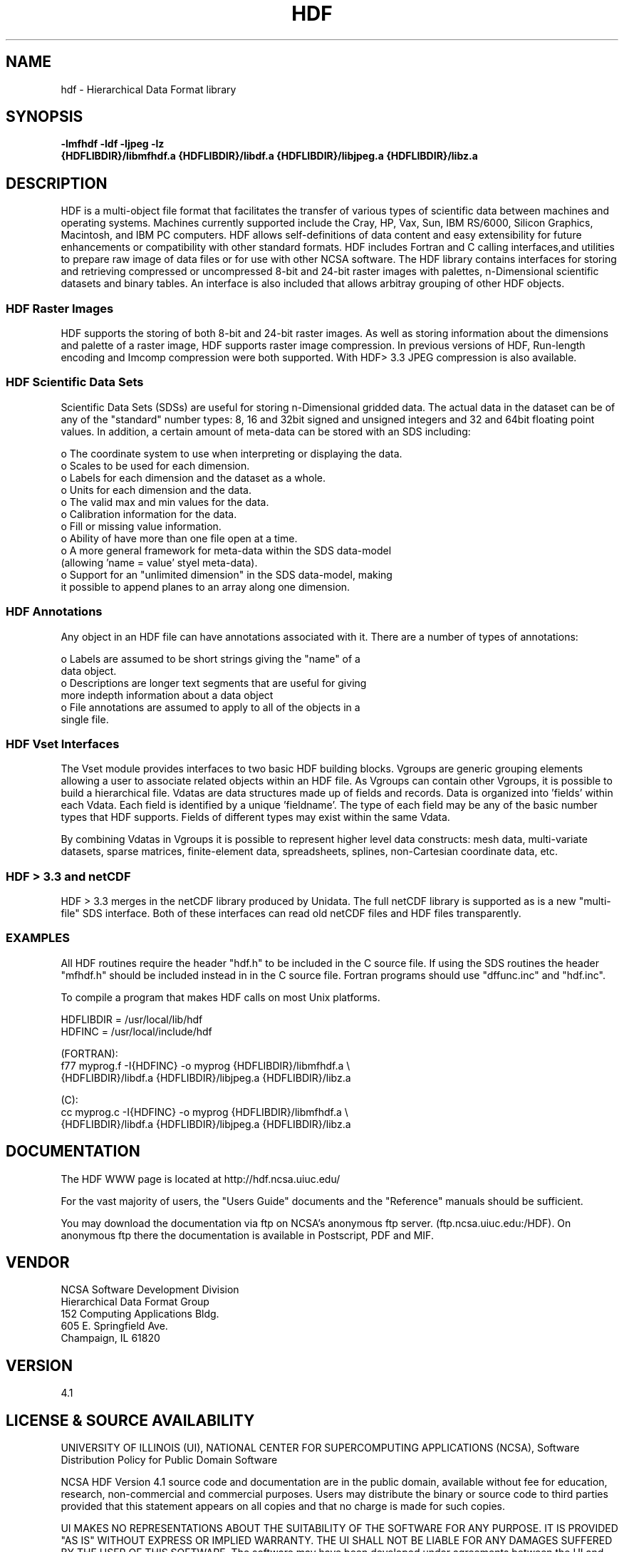 .\" $Id$
.TH HDF 1 "July 1996" "NCSA HDF 4.1"
.SH NAME
hdf \- Hierarchical Data Format library
.SH SYNOPSIS
.ft B
-lmfhdf -ldf -ljpeg -lz
.sp 0
{HDFLIBDIR}/libmfhdf.a {HDFLIBDIR}/libdf.a {HDFLIBDIR}/libjpeg.a {HDFLIBDIR}/libz.a

.SH DESCRIPTION
HDF is a multi-object file format that facilitates the transfer of various 
types of scientific data between machines and operating systems.  Machines currently 
supported include the Cray, HP, Vax, Sun, IBM RS/6000, Silicon Graphics,
Macintosh, and IBM PC computers.  HDF allows self-definitions of data content
and easy extensibility for future enhancements or compatibility with other
standard formats. HDF includes Fortran and C calling interfaces,and utilities to 
prepare raw image of data files or for use with other NCSA software.  The HDF 
library contains interfaces for storing and retrieving compressed or 
uncompressed 8-bit and 24-bit raster images with palettes,  
n-Dimensional scientific datasets and binary tables. An interface is
also included that allows arbitray grouping of other HDF objects.

.SS "HDF Raster Images"
HDF supports the storing of both 8-bit and 24-bit raster images.  As well as
storing information about the dimensions and palette of a raster image, HDF
supports raster image compression.  In previous versions of HDF, Run-length
encoding and Imcomp compression were both supported.  With HDF> 3.3 JPEG
compression is also available. 

.SS "HDF Scientific Data Sets"
Scientific Data Sets (SDSs) are useful for storing n-Dimensional gridded data.
The actual data in the dataset can be of any of the "standard" number types: 
8, 16 and 32bit signed and unsigned integers and 32 and 64bit floating point 
values.  In addition, a certain amount of meta-data can be stored with an 
SDS including: 
.nf 

  o The coordinate system to use when interpreting or displaying the data.
  o Scales to be used for each dimension.
  o Labels for each dimension and the dataset as a whole.
  o Units for each dimension and the data.
  o The valid max and min values for the data. 
  o Calibration information for the data.
  o Fill or missing value information. 
  o Ability of have more than one file open at a time.
  o A more general framework for meta-data within the SDS data-model
    (allowing 'name = value' styel meta-data).
  o Support for an "unlimited dimension" in the SDS data-model, making
    it possible to append planes to an array along one dimension.
.fi
.SS "HDF Annotations"
Any object in an HDF file can have annotations associated with it.  There are a
number of types of annotations: 
.nf

  o Labels are assumed to be short strings giving the "name" of a 
    data object. 
  o Descriptions are longer text segments that are useful for giving 
    more indepth information about a data object 
  o File annotations are assumed to apply to all of the objects in a 
    single file.
.fi
.SS "HDF Vset Interfaces"
The Vset module provides
interfaces to two basic HDF building blocks.  Vgroups are generic grouping
elements allowing a user to associate related objects within an HDF file.  As
Vgroups can contain other Vgroups, it is possible to build a hierarchical file.
Vdatas are data structures made up of fields and records.  Data is organized into 'fields' within each 
Vdata.  Each field is identified by a unique 'fieldname'.  The type of each 
field may be any of the basic number types that HDF supports.  Fields of 
different types may exist within the same Vdata.  

By combining Vdatas in Vgroups it is possible to represent higher level data
constructs: mesh data, multi-variate datasets, sparse matrices, finite-element
data, spreadsheets, splines, non-Cartesian coordinate data, etc.

.SS "HDF > 3.3 and netCDF"
HDF > 3.3 merges in the netCDF library produced by Unidata.  The full
netCDF library is supported as is a new "multi-file" SDS interface.  Both of
these interfaces can read old netCDF files and HDF files transparently.


.SS "EXAMPLES"
All HDF routines require the header "hdf.h" to be included in the C
source file. If using the SDS routines the header "mfhdf.h" should be 
included instead in in the C source file. Fortran programs should 
use "dffunc.inc" and "hdf.inc".

To compile a program that makes HDF calls on most Unix platforms.
.nf

   HDFLIBDIR = /usr/local/lib/hdf
   HDFINC    = /usr/local/include/hdf

   (FORTRAN):
.na 
   f77 myprog.f \-I{HDFINC} \-o myprog {HDFLIBDIR}/libmfhdf.a \\
   {HDFLIBDIR}/libdf.a  {HDFLIBDIR}/libjpeg.a {HDFLIBDIR}/libz.a

   (C):
.na 
   cc myprog.c \-I{HDFINC} \-o myprog {HDFLIBDIR}/libmfhdf.a \\
   {HDFLIBDIR}/libdf.a  {HDFLIBDIR}/libjpeg.a {HDFLIBDIR}/libz.a  

.fi

.SH DOCUMENTATION

The HDF WWW page is located at http://hdf.ncsa.uiuc.edu/

For the vast majority of users, the "Users Guide" documents and the "Reference"
manuals should be sufficient. 

You may download the documentation via ftp on NCSA's anonymous 
ftp server. (ftp.ncsa.uiuc.edu:/HDF). On anonymous ftp there the documentation 
is available in Postscript, PDF and MIF.


.SH VENDOR
NCSA Software Development Division
.sp 0
Hierarchical Data Format Group
.sp 0
152 Computing Applications Bldg.
.sp 0
605 E. Springfield Ave.
.sp 0
Champaign, IL 61820

.SH VERSION
4.1
.SH LICENSE & SOURCE AVAILABILITY
UNIVERSITY OF ILLINOIS (UI), NATIONAL CENTER FOR SUPERCOMPUTING
APPLICATIONS (NCSA), Software Distribution Policy for Public Domain
Software

NCSA HDF Version 4.1 source code and documentation are in the public
domain, available without fee for education, research, non-commercial and
commercial purposes.  Users may distribute the binary or source code to
third parties provided that this statement appears on all copies and that
no charge is made for such copies.  

UI MAKES NO REPRESENTATIONS ABOUT THE SUITABILITY OF THE SOFTWARE FOR ANY
PURPOSE.  IT IS PROVIDED "AS IS" WITHOUT EXPRESS OR IMPLIED WARRANTY.  THE
UI SHALL NOT BE LIABLE FOR ANY DAMAGES SUFFERED BY THE USER OF THIS
SOFTWARE.  The software may have been developed under agreements between
the UI and the Federal Government which entitle the Government to certain
rights.

We ask, but do not require that the following message be include in all
derived works:

  Portions developed at the National Center for Supercomputing 
  Applications at the University of Illinois at Urbana-Champaign.

By copying this program, you, the user, agree to abide by the conditions
and understandings with respect to any software which is marked with a
public domain notice.

Acknowledgements:
----------------

Portions of this software were developed by the Unidata Program at the 
University Corporation for Atmospheric Research, specifically the 
NETCDF distribution used.

This product also includes software developed by the Independent JPEG
Group, specifically the IJPEG library libjpeg.a.

This product also includes software developed by Jean-loup Gailly 
and Mark Adler , specifically the ZLIB library libz.a.

This product includes software developed by the University of
California, Berkeley and its contributors.

.SH CONTACT & HELP
NCSA Software Deveopment Division
.sp 0
Hierarchical Data Format Group
.sp 0
email: hdfhelp@ncsa.uiuc.edu

.SH FILES
.PD 0
.TP 30
.B /usr/local/lib/hdf/{libmfhdf.a,libdf.a,libjpeg.a,libz.a}
hdf libraries
.TP 30
.B /usr/local/bin
Location of most hdf utilities
.TP 30
.B /usr/local/include/hdf
Location of include file hdf.h and others
.PD

.SH SEE ALSO
.BR hdfls (1),
.BR hdfpack (1),
.BR hdfunpac (1),
.BR hdp (1)
